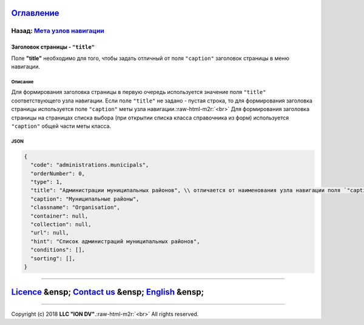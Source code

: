 .. role:: raw-html-m2r(raw)
   :format: html


`Оглавление </docs/ru/index.md>`_
~~~~~~~~~~~~~~~~~~~~~~~~~~~~~~~~~~~~~

Назад: `Мета узлов навигации <navigation_nodes.md>`_
^^^^^^^^^^^^^^^^^^^^^^^^^^^^^^^^^^^^^^^^^^^^^^^^^^^^^^^^

Заголовок страницы - ``"title"``
====================================

Поле **"title"** необходимо для того, чтобы задать отличный от поля ``"caption"`` заголовок страницы в меню навигации. 

Описание
--------

Для формирования заголовка страницы в первую очередь используется значение поля ``"title"`` соответствующего узла навигации. Если поле ``"title"`` не задано - пустая строка, то для формирования заголовка страницы используется поле ``"caption"`` меты узла навигации.\ :raw-html-m2r:`<br>`
Для формирования заголовка страницы на страницах списка выбора (при открытии списка класса справочника из форм) используется ``"caption"`` общей части меты класса.  

JSON
----

.. code-block::

   {
     "code": "administrations.municipals",
     "orderNumber": 0,
     "type": 1,
     "title": "Администрации муниципальных районов", \\ отличается от наименования узла навигации поля `"caption"`
     "caption": "Муниципальные районы",
     "classname": "Organisation",
     "container": null,
     "collection": null,
     "url": null,
     "hint": "Список администраций муниципальных районов",
     "conditions": [],
     "sorting": [],
   }

----

`Licence </LICENSE>`_ &ensp;  `Contact us <https://iondv.com/portal/contacts>`_ &ensp;  `English </docs/en/2_system_description/metadata_structure/meta_navigation/title.md>`_   &ensp;
~~~~~~~~~~~~~~~~~~~~~~~~~~~~~~~~~~~~~~~~~~~~~~~~~~~~~~~~~~~~~~~~~~~~~~~~~~~~~~~~~~~~~~~~~~~~~~~~~~~~~~~~~~~~~~~~~~~~~~~~~~~~~~~~~~~~~~~~~~~~~~~~~~~~~~~~~~~~~~~~~~~~~~~~~~~~~~~~~~~~~~~~~~~~~~~~~~~


.. raw:: html

   <div><img src="https://mc.iondv.com/watch/local/docs/framework" style="position:absolute; left:-9999px;" height=1 width=1 alt="iondv metrics"></div>


----

Copyright (c) 2018 **LLC "ION DV"**.\ :raw-html-m2r:`<br>`
All rights reserved. 
